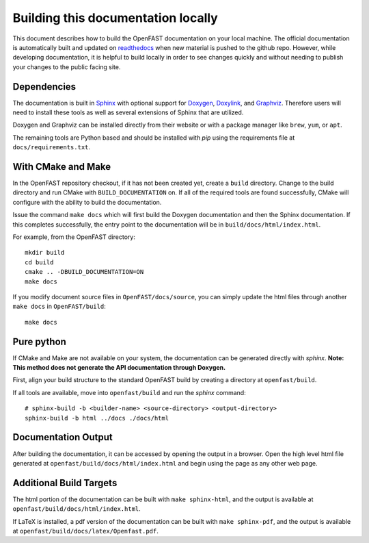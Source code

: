 .. _build_doc:

Building this documentation locally
===================================

This document describes how to build the OpenFAST documentation on your local machine. The official documentation is automatically built
and updated on `readthedocs <http://openfast.readthedocs.io/en/latest/>`__ when new material is pushed to the github repo.
However, while developing documentation, it is helpful to build locally in order to see changes quickly and without needing
to publish your changes to the public facing site.

Dependencies
------------
The documentation is built in `Sphinx <http://www.sphinx-doc.org/en/master/>`__ with optional support for 
`Doxygen <http://www.stack.nl/~dimitri/doxygen/>`__, `Doxylink <https://pythonhosted.org/sphinxcontrib-doxylink/>`__, and
`Graphviz <http://www.graphviz.org>`__. Therefore users will need to install these tools as well as several extensions of Sphinx that are utilized.

Doxygen and Graphviz can be installed directly from their website or with a package manager like ``brew``, ``yum``, or ``apt``.

The remaining tools are Python based and should be installed with `pip` using the requirements file at
``docs/requirements.txt``.

With CMake and Make
-------------------
In the OpenFAST repository checkout, if it has not been created yet,
create a ``build`` directory.  Change
to the build directory and run CMake with ``BUILD_DOCUMENTATION`` on.  If all
of the required tools are found successfully, CMake will configure with the
ability to build the documentation.

Issue the command ``make docs`` which will first build the Doxygen
documentation and then the Sphinx documentation. If this completes
successfully, the entry point to the documentation will be in
``build/docs/html/index.html``.

For example, from the OpenFAST directory:

::

    mkdir build
    cd build
    cmake .. -DBUILD_DOCUMENTATION=ON
    make docs

If you modify document source files in ``OpenFAST/docs/source``, you can simply update the html files through another ``make docs`` in ``OpenFAST/build``:

::

    make docs

Pure python
-----------
If CMake and Make are not available on your system, the documentation can be generated directly
with `sphinx`. **Note: This method does not generate the API documentation through Doxygen.**

First, align your build structure to the standard OpenFAST build by creating a directory 
at ``openfast/build``.

If all tools are available, move into ``openfast/build`` and run the `sphinx` command:

::

    # sphinx-build -b <builder-name> <source-directory> <output-directory>
    sphinx-build -b html ../docs ./docs/html



Documentation Output
--------------------

After building the documentation, it can be accessed by opening the output in a browser.
Open the high level html file generated at ``openfast/build/docs/html/index.html``
and begin using the page as any other web page.


Additional Build Targets
------------------------

The html portion of the documentation can be built with ``make sphinx-html``, and
the output is available at ``openfast/build/docs/html/index.html``.

If LaTeX is installed, a pdf version of the documentation can be built with
``make sphinx-pdf``, and the output is available at ``openfast/build/docs/latex/Openfast.pdf``.
